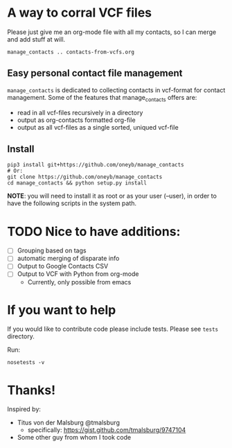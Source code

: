 * A way to corral VCF files

  Please just give me an org-mode file with all my contacts, so I can merge and add stuff at will.

#+BEGIN_SRC shell :export no-eval
manage_contacts .. contacts-from-vcfs.org
#+END_SRC


** Easy personal contact file management
   ~manage_contacts~ is dedicated to collecting contacts in vcf-format for
   contact management.  Some of the features that manage_contacts offers are:
   - read in all vcf-files recursively in a directory
   - output as org-contacts formatted org-file 
   - output as all vcf-files as a single sorted, uniqued vcf-file

** Install

#+BEGIN_SRC shell
pip3 install git+https://github.com/oneyb/manage_contacts
# Or:
git clone https://github.com/oneyb/manage_contacts
cd manage_contacts && python setup.py install
#+END_SRC

*NOTE*: you will need to install it as root or as your user (--user), in order to have the following scripts in the system path.

* TODO Nice to have additions:
  - [ ] Grouping based on tags
  - [ ] automatic merging of disparate info
  - [ ] Output to Google Contacts CSV
  - [ ] Output to VCF with Python from org-mode 
    - Currently, only possible from emacs
* If you want to help
  If you would like to contribute code please include tests.  Please see
  ~tests~ directory.

Run:
#+BEGIN_SRC shell
nosetests -v
#+END_SRC

* Thanks!

Inspired by:
  - Titus von der Malsburg @tmalsburg
    - specifically: https://gist.github.com/tmalsburg/9747104
  - Some other guy from whom I took code
